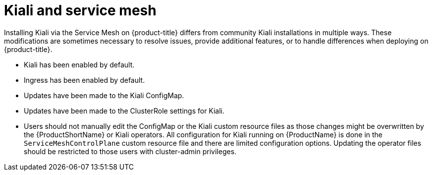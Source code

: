 ////
This CONCEPT module included in the following assemblies:
-ossm-kiali.adoc
////

[id="ossm-kiali-service-mesh_{context}"]
= Kiali and service mesh

Installing Kiali  via the Service Mesh on {product-title} differs from community Kiali installations in multiple ways.  These modifications are sometimes necessary to resolve issues, provide additional features, or to handle differences when deploying on {product-title}.

* Kiali has been enabled by default.
* Ingress has been enabled by default.
* Updates have been made to the Kiali ConfigMap.
* Updates have been made to the ClusterRole settings for Kiali.
* Users should not manually edit the ConfigMap or the Kiali custom resource files as those changes might be overwritten by the {ProductShortName} or Kiali operators. All configuration for Kiali running on {ProductName} is done in the `ServiceMeshControlPlane` custom resource file and there are limited configuration options.  Updating the operator files should be restricted to those users with cluster-admin privileges.
